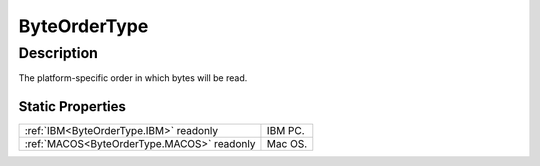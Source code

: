 .. _ByteOrderType:

================================================
ByteOrderType
================================================


Description
-----------



The platform-specific order in which bytes will be read.




Static Properties
^^^^^^^^^^^^^^^^^

+--------------------------------------------+---------+
| :ref:`IBM<ByteOrderType.IBM>` readonly     | IBM PC. |
+--------------------------------------------+---------+
| :ref:`MACOS<ByteOrderType.MACOS>` readonly | Mac OS. |
+--------------------------------------------+---------+












.. container:: hide

   .. toctree::
      :hidden:
      :maxdepth: 1

      
      ByteOrderType/IBM.rst
      ByteOrderType/MACOS.rst
      

      
      
      
      